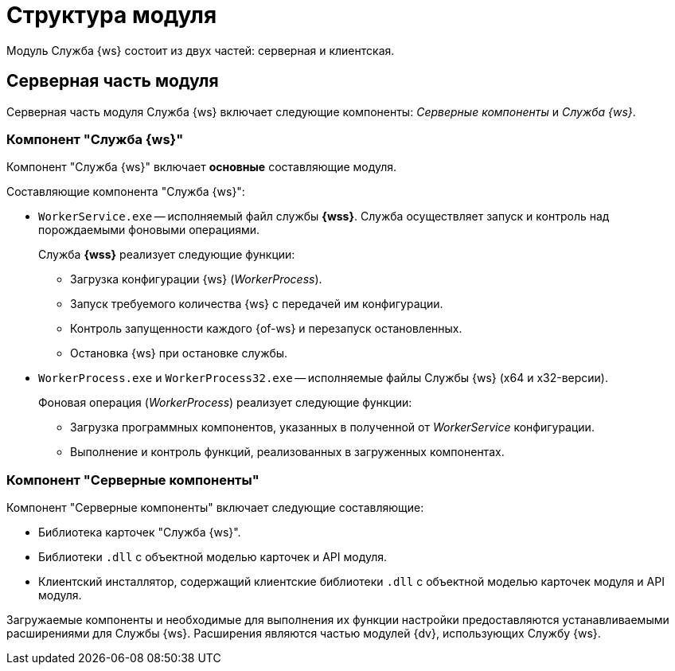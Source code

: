 = Структура модуля

Модуль Служба {ws} состоит из двух частей: серверная и клиентская.

== Серверная часть модуля

Серверная часть модуля Служба {ws} включает следующие компоненты: _Серверные компоненты_ и _Служба {ws}_.

=== Компонент "Служба {ws}"

Компонент "Служба {ws}" включает *основные* составляющие модуля.

.Составляющие компонента "Служба {ws}":
* `WorkerService.exe` -- исполняемый файл службы *{wss}*. Служба осуществляет запуск и контроль над порождаемыми фоновыми операциями.
+
****
.Служба *{wss}* реализует следующие функции:
** Загрузка конфигурации {ws} (_WorkerProcess_).
** Запуск требуемого количества {ws} с передачей им конфигурации.
** Контроль запущенности каждого {of-ws} и перезапуск остановленных.
** Остановка {ws} при остановке службы.
****
+
* `WorkerProcess.exe` и `WorkerProcess32.exe` -- исполняемые файлы Службы {ws} (x64 и x32-версии).
+
****
.Фоновая операция (_WorkerProcess_) реализует следующие функции:
* Загрузка программных компонентов, указанных в полученной от _WorkerService_ конфигурации.
* Выполнение и контроль функций, реализованных в загруженных компонентах.
****

=== Компонент "Серверные компоненты"

.Компонент "Серверные компоненты" включает следующие составляющие:
* Библиотека карточек "Служба {ws}".
* Библиотеки `.dll` с объектной моделью карточек и API модуля.
// Не для документации, а просто для понимания какие именно сборки поставляются в GAC: Docsvision.WorkerService.Interfaces.dll и Docsvision.WorkerService.ObjectModel.dll
* Клиентский инсталлятор, содержащий клиентские библиотеки `.dll` с объектной моделью карточек модуля и API модуля.
// Не для документации, а просто для понимания какие именно сборки поставляются в папку Win-клиента: Docsvision.WorkerService.Interfaces.dll, Docsvision.WorkerService.ObjectModel.dll, WorkerServiceCardLib.dll

Загружаемые компоненты и необходимые для выполнения их функции настройки предоставляются устанавливаемыми расширениями для Службы {ws}. Расширения являются частью модулей {dv}, использующих Службу {ws}.

